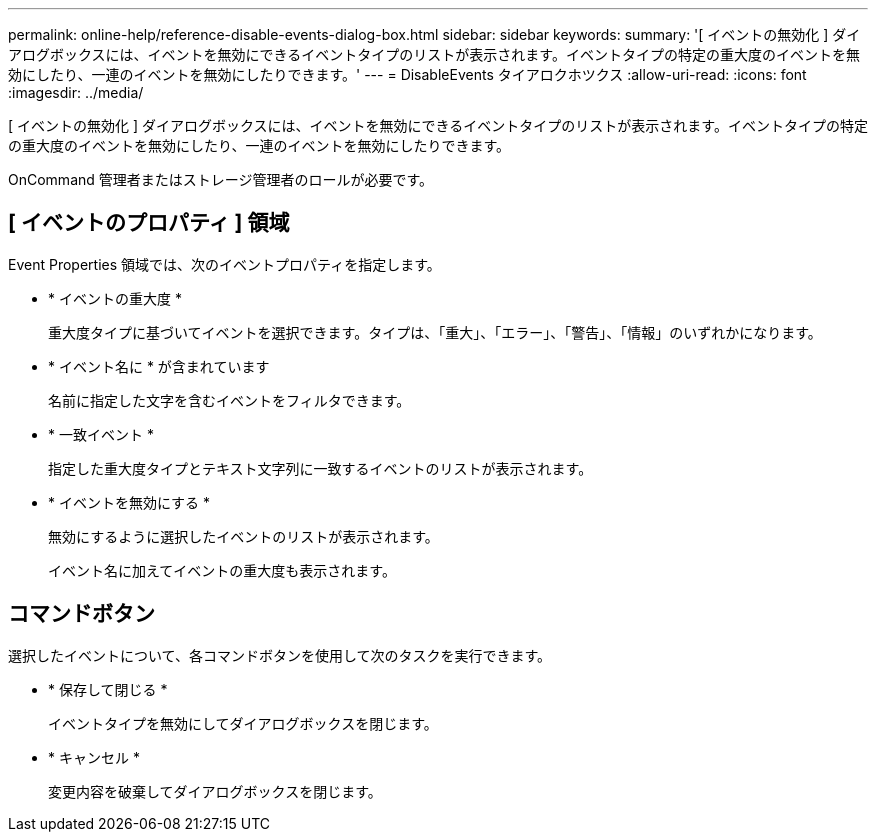 ---
permalink: online-help/reference-disable-events-dialog-box.html 
sidebar: sidebar 
keywords:  
summary: '[ イベントの無効化 ] ダイアログボックスには、イベントを無効にできるイベントタイプのリストが表示されます。イベントタイプの特定の重大度のイベントを無効にしたり、一連のイベントを無効にしたりできます。' 
---
= DisableEvents タイアロクホツクス
:allow-uri-read: 
:icons: font
:imagesdir: ../media/


[role="lead"]
[ イベントの無効化 ] ダイアログボックスには、イベントを無効にできるイベントタイプのリストが表示されます。イベントタイプの特定の重大度のイベントを無効にしたり、一連のイベントを無効にしたりできます。

OnCommand 管理者またはストレージ管理者のロールが必要です。



== [ イベントのプロパティ ] 領域

Event Properties 領域では、次のイベントプロパティを指定します。

* * イベントの重大度 *
+
重大度タイプに基づいてイベントを選択できます。タイプは、「重大」、「エラー」、「警告」、「情報」のいずれかになります。

* * イベント名に * が含まれています
+
名前に指定した文字を含むイベントをフィルタできます。

* * 一致イベント *
+
指定した重大度タイプとテキスト文字列に一致するイベントのリストが表示されます。

* * イベントを無効にする *
+
無効にするように選択したイベントのリストが表示されます。

+
イベント名に加えてイベントの重大度も表示されます。





== コマンドボタン

選択したイベントについて、各コマンドボタンを使用して次のタスクを実行できます。

* * 保存して閉じる *
+
イベントタイプを無効にしてダイアログボックスを閉じます。

* * キャンセル *
+
変更内容を破棄してダイアログボックスを閉じます。


